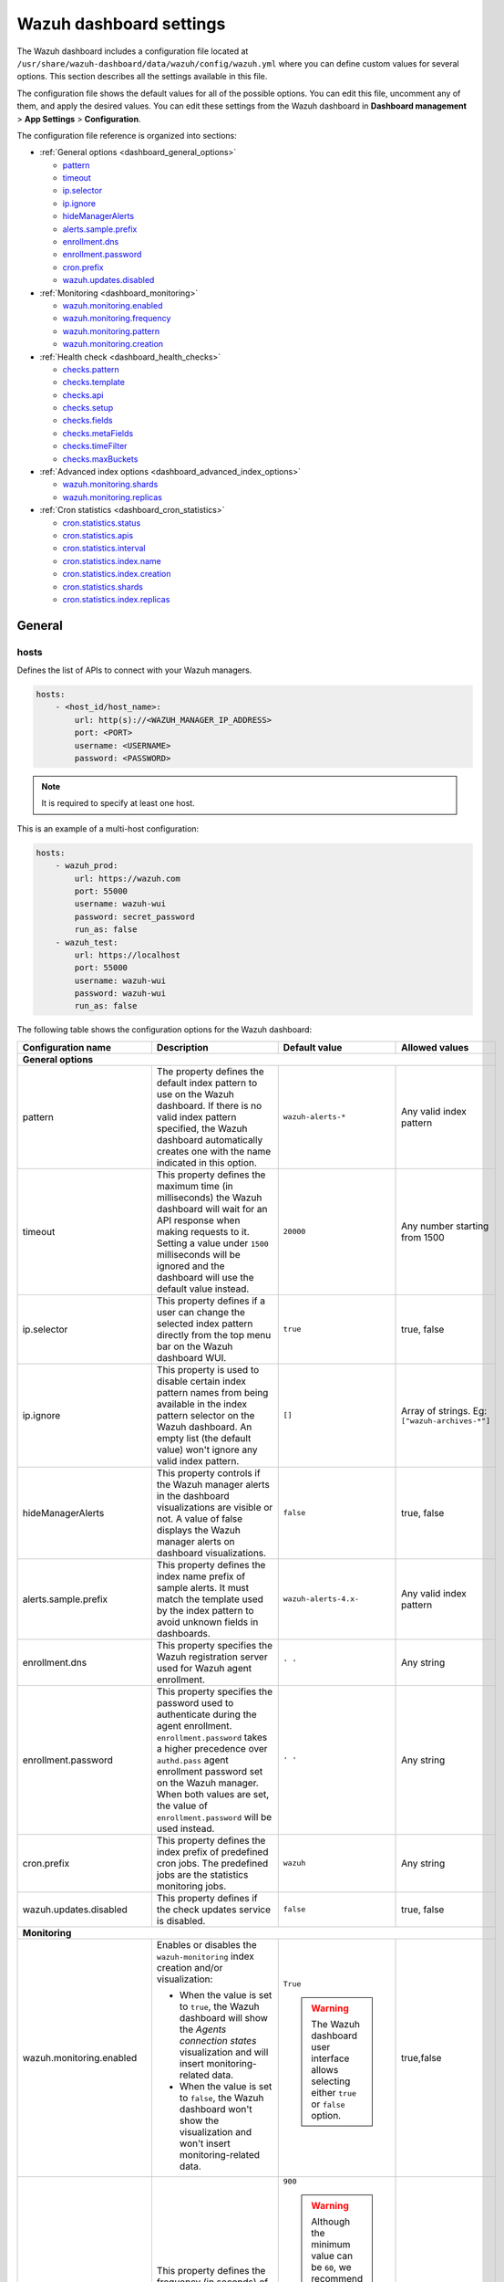 .. Copyright (C) 2015, Wazuh, Inc.

.. meta::
   :description: This section describes all the settings available in the Wazuh dashboard configuration file.

Wazuh dashboard settings
========================

The Wazuh dashboard includes a configuration file located at ``/usr/share/wazuh-dashboard/data/wazuh/config/wazuh.yml`` where you can define custom values for several options. This section describes all the settings available in this file.

The configuration file shows the default values for all of the possible options. You can edit this file, uncomment any of them, and apply the desired values. You can edit these settings from the Wazuh dashboard in **Dashboard management** > **App Settings** > **Configuration**.

The configuration file reference is organized into sections:

-  :ref:`General options <dashboard_general_options>`

   -  `pattern`_
   -  `timeout`_
   -  `ip.selector`_
   -  `ip.ignore`_
   -  `hideManagerAlerts`_
   -  `alerts.sample.prefix`_
   -  `enrollment.dns`_
   -  `enrollment.password`_
   -  `cron.prefix`_
   -  `wazuh.updates.disabled`_

-  :ref:`Monitoring <dashboard_monitoring>`

   -  `wazuh.monitoring.enabled`_
   -  `wazuh.monitoring.frequency`_
   -  `wazuh.monitoring.pattern`_
   -  `wazuh.monitoring.creation`_

-  :ref:`Health check <dashboard_health_checks>`

   -  `checks.pattern`_
   -  `checks.template`_
   -  `checks.api`_
   -  `checks.setup`_
   -  `checks.fields`_
   -  `checks.metaFields`_
   -  `checks.timeFilter`_
   -  `checks.maxBuckets`_

-  :ref:`Advanced index options <dashboard_advanced_index_options>`

   -  `wazuh.monitoring.shards`_
   -  `wazuh.monitoring.replicas`_

-  :ref:`Cron statistics <dashboard_cron_statistics>`

   -  `cron.statistics.status`_
   -  `cron.statistics.apis`_
   -  `cron.statistics.interval`_
   -  `cron.statistics.index.name`_
   -  `cron.statistics.index.creation`_
   -  `cron.statistics.shards`_
   -  `cron.statistics.index.replicas`_

General
-------

hosts
^^^^^

Defines the list of APIs to connect with your Wazuh managers.

.. code-block:: yaml

   hosts:
       - <host_id/host_name>:
           url: http(s)://<WAZUH_MANAGER_IP_ADDRESS>
           port: <PORT>
           username: <USERNAME>
           password: <PASSWORD>

.. note::

   It is required to specify at least one host.

This is an example of a multi-host configuration:

.. code-block:: yaml

   hosts:
       - wazuh_prod:
           url: https://wazuh.com
           port: 55000
           username: wazuh-wui
           password: secret_password
           run_as: false
       - wazuh_test:
           url: https://localhost
           port: 55000
           username: wazuh-wui
           password: wazuh-wui
           run_as: false

The following table shows the configuration options for the Wazuh dashboard:

+---------------------------------+---------------------------------------------------------+-----------------------------------------------------+-------------------------+
| Configuration name              | Description                                             | Default value                                       | Allowed values          |
|                                 |                                                         |                                                     |                         |
+=================================+=========================================================+=====================================================+=========================+
| .. _dashboard_general_options:                                                                                                                                            |
|                                                                                                                                                                           |
| **General options**                                                                                                                                                       |
+---------------------------------+---------------------------------------------------------+-----------------------------------------------------+-------------------------+
|                                 | .. _pattern:                                            |                                                     |                         |
|                                 |                                                         |                                                     |                         |
| pattern                         | The property defines the default index pattern to use   | ``wazuh-alerts-*``                                  | Any valid index pattern |
|                                 | on the Wazuh dashboard. If there is no valid index      |                                                     |                         |
|                                 | pattern specified, the Wazuh dashboard automatically    |                                                     |                         |
|                                 | creates one with the name indicated in this option.     |                                                     |                         |
+---------------------------------+---------------------------------------------------------+-----------------------------------------------------+-------------------------+
|                                 | .. _timeout:                                            |                                                     |                         |
|                                 |                                                         |                                                     |                         |
| timeout                         | This property defines the maximum time (in              | ``20000``                                           | Any number starting     |
|                                 | milliseconds) the Wazuh dashboard will wait for an API  |                                                     | from 1500               |
|                                 | response when making requests to it. Setting a value    |                                                     |                         |
|                                 | under ``1500`` milliseconds will be ignored and the     |                                                     |                         |
|                                 | dashboard will use the default value instead.           |                                                     |                         |
+---------------------------------+---------------------------------------------------------+-----------------------------------------------------+-------------------------+
|                                 | .. _ip.selector:                                        |                                                     |                         |
|                                 |                                                         |                                                     |                         |
| ip.selector                     | This property defines if a user can change the          | ``true``                                            | true, false             |
|                                 | selected index pattern directly from the top menu       |                                                     |                         |
|                                 | bar on the Wazuh dashboard WUI.                         |                                                     |                         |
+---------------------------------+---------------------------------------------------------+-----------------------------------------------------+-------------------------+
|                                 | .. _ip.ignore:                                          |                                                     |                         |
|                                 |                                                         |                                                     |                         |
| ip.ignore                       | This property is used to disable certain index          | ``[]``                                              | Array of strings. Eg:   |
|                                 | pattern names from being available in the index         |                                                     | ``["wazuh-archives-*"]``|
|                                 | pattern selector on the Wazuh dashboard. An empty       |                                                     |                         |
|                                 | list (the default value) won't ignore any valid         |                                                     |                         |
|                                 | index pattern.                                          |                                                     |                         |
+---------------------------------+---------------------------------------------------------+-----------------------------------------------------+-------------------------+
|                                 | .. _hideManagerAlerts:                                  |                                                     |                         |
|                                 |                                                         |                                                     |                         |
| hideManagerAlerts               | This property controls if the Wazuh manager alerts      | ``false``                                           | true, false             |
|                                 | in the dashboard visualizations are visible or not.     |                                                     |                         |
|                                 | A value of false displays the Wazuh manager alerts      |                                                     |                         |
|                                 | on dashboard visualizations.                            |                                                     |                         |
+---------------------------------+---------------------------------------------------------+-----------------------------------------------------+-------------------------+
|                                 | .. _alerts.sample.prefix:                               |                                                     |                         |
|                                 |                                                         |                                                     |                         |
| alerts.sample.prefix            | This property defines the index name prefix of sample   | ``wazuh-alerts-4.x-``                               | Any valid index pattern |
|                                 | alerts. It must match the template used by the index    |                                                     |                         |
|                                 | pattern to avoid unknown fields in dashboards.          |                                                     |                         |
+---------------------------------+---------------------------------------------------------+-----------------------------------------------------+-------------------------+
|                                 | .. _enrollment.dns:                                     |                                                     |                         |
|                                 |                                                         |                                                     |                         |
| enrollment.dns                  | This property specifies the Wazuh registration server   | ``' '``                                             | Any string              |
|                                 | used for Wazuh agent enrollment.                        |                                                     |                         |
+---------------------------------+---------------------------------------------------------+-----------------------------------------------------+-------------------------+
|                                 | .. _enrollment.password:                                |                                                     |                         |
|                                 |                                                         |                                                     |                         |
| enrollment.password             | This property specifies the password used to            | ``' '``                                             | Any string              |
|                                 | authenticate during the agent enrollment.               |                                                     |                         |
|                                 | ``enrollment.password`` takes a higher precedence over  |                                                     |                         |
|                                 | ``authd.pass`` agent enrollment password set on the     |                                                     |                         |
|                                 | Wazuh manager. When both values are set, the value of   |                                                     |                         |
|                                 | ``enrollment.password`` will be used instead.           |                                                     |                         |
+---------------------------------+---------------------------------------------------------+-----------------------------------------------------+-------------------------+
|                                 | .. _cron.prefix:                                        |                                                     |                         |
|                                 |                                                         |                                                     |                         |
| cron.prefix                     | This property defines the index prefix of predefined    | ``wazuh``                                           | Any string              |
|                                 | cron jobs. The predefined jobs are the statistics       |                                                     |                         |
|                                 | monitoring jobs.                                        |                                                     |                         |
+---------------------------------+---------------------------------------------------------+-----------------------------------------------------+-------------------------+
|                                 | .. _wazuh.updates.disabled:                             |                                                     |                         |
|                                 |                                                         |                                                     |                         |
| wazuh.updates.disabled          | This property defines if the check updates              | ``false``                                           | true, false             |
|                                 | service is disabled.                                    |                                                     |                         |
|                                 |                                                         |                                                     |                         |
+---------------------------------+---------------------------------------------------------+-----------------------------------------------------+-------------------------+
| .. _dashboard_monitoring:                                                                                                                                                 |
|                                                                                                                                                                           |
| **Monitoring**                                                                                                                                                            |
+---------------------------------+---------------------------------------------------------+-----------------------------------------------------+-------------------------+
|                                 | .. _wazuh.monitoring.enabled:                           |                                                     |                         |
|                                 |                                                         |                                                     |                         |
| wazuh.monitoring.enabled        | Enables or disables the ``wazuh-monitoring`` index      | ``True``                                            | true,false              |
|                                 | creation and/or visualization:                          |                                                     |                         |
|                                 |                                                         |                                                     |                         |
|                                 | - When the value is set to ``true``, the Wazuh          | .. warning:: The Wazuh dashboard user interface     |                         |
|                                 |   dashboard will show the *Agents connection states*    |     allows selecting either ``true`` or             |                         |
|                                 |   visualization and will insert monitoring-related data.|     ``false`` option.                               |                         |
|                                 | - When the value is set to ``false``, the Wazuh         |                                                     |                         |
|                                 |   dashboard won't show the visualization and won't      |                                                     |                         |
|                                 |   insert monitoring-related data.                       |                                                     |                         |
+---------------------------------+---------------------------------------------------------+-----------------------------------------------------+-------------------------+
|                                 | .. _wazuh.monitoring.frequency:                         |                                                     |                         |
|                                 |                                                         |                                                     |                         |
| wazuh.monitoring.frequency      | This property defines the frequency (in seconds) of     | ``900``                                             | Any number starting     |
|                                 | API requests to get the state of the agents to create   |                                                     | from 60                 |
|                                 | a new document in the ``wazuh-monitoring-*`` index with | .. warning:: Although the minimum value can be      |                         |
|                                 | the returned data.                                      |    ``60``, we recommend adjusting it to at least    |                         |
|                                 |                                                         |    ``300`` seconds to avoid overloading resources   |                         |
|                                 |                                                         |    due to the excessive creation of documents       |                         |
|                                 |                                                         |    into the index.                                  |                         |
|                                 |                                                         |                                                     |                         |
+---------------------------------+---------------------------------------------------------+-----------------------------------------------------+-------------------------+
|                                 | .. _wazuh.monitoring.pattern:                           |                                                     |                         |
|                                 |                                                         |                                                     |                         |
| wazuh.monitoring.pattern        | This property defines the index pattern to use for      | ``wazuh-monitoring-*``                              | Any valid index pattern |
|                                 | Wazuh dashboard monitoring tasks. This setting does     |                                                     |                         |
|                                 | not remove any existing patterns or templates, it       |                                                     |                         |
|                                 | only updates the Wazuh dashboard to add new ones.       |                                                     |                         |
+---------------------------------+---------------------------------------------------------+-----------------------------------------------------+-------------------------+
|                                 | .. _wazuh.monitoring.creation:                          |                                                     |                         |
|                                 |                                                         |                                                     |                         |
| wazuh.monitoring.creation       | This property configures ``wazuh-monitoring-*`` indices | ``w``                                               | h (hourly), d (daily),  |
|                                 | custom creation interval.                               |                                                     | w (weekly), m (monthly) |
+---------------------------------+---------------------------------------------------------+-----------------------------------------------------+-------------------------+
| .. _dashboard_health_checks:                                                                                                                                              |
|                                                                                                                                                                           |
| **Health checks**                                                                                                                                                         |
+---------------------------------+---------------------------------------------------------+-----------------------------------------------------+-------------------------+
|                                 | .. _checks.pattern:                                     |                                                     |                         |
|                                 |                                                         |                                                     |                         |
| checks.pattern                  | This property enables or disables the index pattern     | ``true``                                            | true, false             |
|                                 | health check when opening the Wazuh dashboard. If       |                                                     |                         |
|                                 | set to false, index patterns will not be checked        |                                                     |                         |
|                                 | during the Wazuh healthcheck.                           |                                                     |                         |
+---------------------------------+---------------------------------------------------------+-----------------------------------------------------+-------------------------+
|                                 | .. _checks.template:                                    |                                                     |                         |
|                                 |                                                         |                                                     |                         |
| checks.template                 | This property enables or disables the template health   | ``true``                                            | true, false             |
|                                 | check when opening the Wazuh dashboard. It checks to    |                                                     |                         |
|                                 | see if the defined index has a valid template. Set      |                                                     |                         |
|                                 | this value to false if you do not want the index        |                                                     |                         |
|                                 | template to be validated when opening the Wazuh         |                                                     |                         |
|                                 | dashboard.                                              |                                                     |                         |
+---------------------------------+---------------------------------------------------------+-----------------------------------------------------+-------------------------+
|                                 | .. _checks.api:                                         |                                                     |                         |
|                                 |                                                         |                                                     |                         |
| checks.api                      | This property enables or disables the Wazuh server API  | ``true``                                            | true, false             |
|                                 | health check when opening the Wazuh dashboard. Set      |                                                     |                         |
|                                 | the value of this property to ``false`` if you do not   |                                                     |                         |
|                                 | require this check when opening the dashboard.          |                                                     |                         |
+---------------------------------+---------------------------------------------------------+-----------------------------------------------------+-------------------------+
|                                 | .. _checks.setup:                                       |                                                     |                         |
|                                 |                                                         |                                                     |                         |
| checks.setup                    | This property enables or disables the setup health      | ``true``                                            | true, false             |
|                                 | check when opening the Wazuh dashboard. It checks       |                                                     |                         |
|                                 | that the Wazuh server version is compatible with        |                                                     |                         |
|                                 | the plugin version. Setting this value to ``false``     |                                                     |                         |
|                                 | might cause the dashboard to fail if there is a         |                                                     |                         |
|                                 | compatibility issue between the dashboard plugins and   |                                                     |                         |
|                                 | Wazuh server.                                           |                                                     |                         |
+---------------------------------+---------------------------------------------------------+-----------------------------------------------------+-------------------------+
|                                 | .. _checks.fields:                                      |                                                     |                         |
|                                 |                                                         |                                                     |                         |
| checks.fields                   | This property enables or disables the known fields      | ``true``                                            | true, false             |
|                                 | health check when opening the Wazuh dashboard. Known    |                                                     |                         |
|                                 | fields refer to the fields in your indexed documents    |                                                     |                         |
|                                 | that the indexer has identified, mapped, and available  |                                                     |                         |
|                                 | for querying.                                           |                                                     |                         |
+---------------------------------+---------------------------------------------------------+-----------------------------------------------------+-------------------------+
|                                 | .. _checks.metaFields:                                  |                                                     |                         |
|                                 |                                                         |                                                     |                         |
| checks.metaFields               | Meta fields are special fields that provide additional  | ``true``                                            | true, false             |
|                                 | metadata about indexed documents such as the ``_index`` |                                                     |                         |
|                                 | and ``_id``. This property enables or disables the      |                                                     |                         |
|                                 | metaFields health check when opening the Wazuh          |                                                     |                         |
|                                 | dashboard.                                              |                                                     |                         |
+---------------------------------+---------------------------------------------------------+-----------------------------------------------------+-------------------------+
|                                 | .. _checks.timeFilter:                                  |                                                     |                         |
|                                 |                                                         |                                                     |                         |
| checks.timeFilter               | This property enables or disables the timeFilter        | ``true``                                            | true, false             |
|                                 | health check when opening the Wazuh dashboard. It       |                                                     |                         |
|                                 | checks to ensure a value is set for the dashboard       |                                                     |                         |
|                                 | time filter. The time filter is used to set the time    |                                                     |                         |
|                                 | range of data displayed on the dashboard.               |                                                     |                         |
+---------------------------------+---------------------------------------------------------+-----------------------------------------------------+-------------------------+
|                                 | .. _checks.maxBuckets:                                  |                                                     |                         |
|                                 |                                                         |                                                     |                         |
| checks.maxBuckets               | This property enables or disables the maxBuckets        | ``true``                                            | true, false             |
|                                 | health check when opening the Wazuh dashboard. It       |                                                     |                         |
|                                 | checks to ensure that the maximum number of buckets     |                                                     |                         |
|                                 | that a single aggregation request can create is at      |                                                     |                         |
|                                 | optimal levels. This helps to prevent excessive memory  |                                                     |                         |
|                                 | usage and potential out-of-memory errors.               |                                                     |                         |
+---------------------------------+---------------------------------------------------------+-----------------------------------------------------+-------------------------+
| .. _dashboard_advanced_index_options:                                                                                                                                     |
|                                                                                                                                                                           |
| **Advanced index options**                                                                                                                                                |
|                                                                                                                                                                           |
| .. warning::                                                                                                                                                              |
|                                                                                                                                                                           |
|    These options are only valid if they're modified before starting the Wazuh dashboard for the first time                                                                |
|                                                                                                                                                                           |
|    You can read more about configuring the shards and replicas in :doc:`Wazuh indexer tuning </user-manual/wazuh-indexer/wazuh-indexer-tuning>`.                          |
+---------------------------------+---------------------------------------------------------+-----------------------------------------------------+-------------------------+
|                                 | .. _wazuh.monitoring.shards:                            |                                                     |                         |
|                                 |                                                         |                                                     |                         |
| wazuh.monitoring.shards         | This defines the number of shards to use for the        | ``1``                                               | Any number starting     |
|                                 | ``wazuh-monitoring-*`` indices.                         |                                                     | from 1                  |
+---------------------------------+---------------------------------------------------------+-----------------------------------------------------+-------------------------+
|                                 | .. _wazuh.monitoring.replicas:                          |                                                     |                         |
|                                 |                                                         |                                                     |                         |
| wazuh.monitoring.replicas       | This property defines the number of replicas to use     | ``0``                                               | Any number starting     |
|                                 | for the ``wazuh-monitoring-*`` indices.                 |                                                     | from 0                  |
+---------------------------------+---------------------------------------------------------+-----------------------------------------------------+-------------------------+
| .. _dashboard_cron_statistics:                                                                                                                                            |
|                                                                                                                                                                           |
| **Cron statistics**                                                                                                                                                       |
+---------------------------------+---------------------------------------------------------+-----------------------------------------------------+-------------------------+
|                                 | .. _cron.statistics.status:                             |                                                     |                         |
|                                 |                                                         |                                                     |                         |
| cron.statistics.status          | This property enables or disables the statistics        | ``true``                                            | true, false             |
|                                 | tasks. If enabled, it allows the statistics task to     |                                                     |                         |
|                                 | run, which is to fetch statistics information from      |                                                     |                         |
|                                 | the Wazuh server and index it in indexes.               |                                                     |                         |
+---------------------------------+---------------------------------------------------------+-----------------------------------------------------+-------------------------+
|                                 | .. _cron.statistics.apis:                               |                                                     |                         |
|                                 |                                                         |                                                     |                         |
| cron.statistics.apis            | Use this property to configure the IP of the hosts you  | ``[ ]``                                             | Array of APIs           |
|                                 | want to save statistical data from and leave this       |                                                     |                         |
|                                 | empty to run the task on every host.                    |                                                     |                         |
+---------------------------------+---------------------------------------------------------+-----------------------------------------------------+-------------------------+
|                                 | .. _cron.statistics.interval:                           |                                                     |                         |
|                                 |                                                         |                                                     |                         |
| cron.statistics.interval        | This defines the frequency of task execution using      | ``0 */5 * * * *``                                   | Any cron expressions    |
|                                 | cron schedule expressions.                              |                                                     |                         |
+---------------------------------+---------------------------------------------------------+-----------------------------------------------------+-------------------------+
|                                 | .. _cron.statistics.index.name:                         |                                                     |                         |
|                                 |                                                         |                                                     |                         |
| cron.statistics.index.name      | This defines the name of the index in which the         | ``statistics``                                      | Any valid index pattern |
|                                 | statistics documents will be saved.                     |                                                     |                         |
+---------------------------------+---------------------------------------------------------+-----------------------------------------------------+-------------------------+
|                                 | .. _cron.statistics.index.creation:                     |                                                     |                         |
|                                 |                                                         |                                                     |                         |
| cron.statistics.index.creation  | This property defines the interval in which a new       | ``w``                                               | h (hourly), d (daily),  |
|                                 | index (as specified in the                              |                                                     | w (weekly), m (monthly) |
|                                 | ``cron.statistics.index.name`` property) will be        |                                                     |                         |
|                                 | created. More frequent index creation can quickly fill  |                                                     |                         |
|                                 | up storage.                                             |                                                     |                         |
+---------------------------------+---------------------------------------------------------+-----------------------------------------------------+-------------------------+
|                                 | .. _cron.statistics.shards:                             |                                                     |                         |
|                                 |                                                         |                                                     |                         |
| cron.statistics.shards          | This property defines the number of shards to use for   | ``1``                                               | Any number starting     |
|                                 | the statistics indices.                                 |                                                     | from 1                  |
+---------------------------------+---------------------------------------------------------+-----------------------------------------------------+-------------------------+
|                                 | .. _cron.statistics.index.replicas:                     |                                                     |                         |
|                                 |                                                         |                                                     |                         |
| cron.statistics.index.replicas  | This property is used to define the number of replicas  | ``0``                                               | Any number starting     |
|                                 | to use for the statistics indices. On default, no       |                                                     | from 0                  |
|                                 | replicas are created for the statistics indices.        |                                                     |                         |
+---------------------------------+---------------------------------------------------------+-----------------------------------------------------+-------------------------+

Example
-------

This is an example of the ``/usr/share/wazuh-dashboard/data/wazuh/config/wazuh.yml`` configuration:

.. code-block:: yaml

   #General options

   hosts:
       - env-1:
           url: https://env-1.example
           port: 55000
           username: wazuh-wui
           password: wazuh-wui
           run_as: true
       - env-2:
           url: https://env-2.example
           port: 55000
           username: wazuh-wui
           password: wazuh-wui
           run_as: true

   pattern: 'wazuh-alerts-*'
   timeout: 20000
   ip.selector: true
   ip.ignore: []
   logs.level: info
   hideManagerAlerts: true
   alerts.sample.prefix: wazuh-alerts-4.x-
   wazuh.updates.disabled: false

   #Monitoring

   wazuh.monitoring.enabled: true
   wazuh.monitoring.frequency: 900
   wazuh.monitoring.pattern: wazuh-monitoring-*
   wazuh.monitoring.creation: w
   wazuh.monitoring.shards: 1
   wazuh.monitoring.replicas: 0

   #Health checks

   checks.pattern : true
   checks.template: true
   checks.fields  : true
   checks.api     : true
   checks.setup   : true
   checks.metaFields: true
   checks.timeFilter: true
   checks.maxBuckets: true

   #Custom branding

   customization.enabled: true
   customization.logo.app: 'custom/images/customization.logo.app.jpg'

   customization.logo.healthcheck: 'custom/images/customization.logo.healthcheck.svg'
   customization.logo.reports: 'custom/images/customization.logo.reports.jpg'
   customization.reports.footer: '123 Custom footer Ave.\nSan Jose, CA 95148'
   customization.reports.header: 'Custom Company\ninfo@custom.com\n@social_reference'

   #Cron

   cron.prefix: wazuh
   cron.statistics.status: true
   cron.statistics.apis: []
   cron.statistics.interval: 0 */5 * * * *
   cron.statistics.index.name: statistics
   cron.statistics.index.creation: w

   #Enrollment DNS

   enrollment.dns: ''
   enrollment.password: ''
